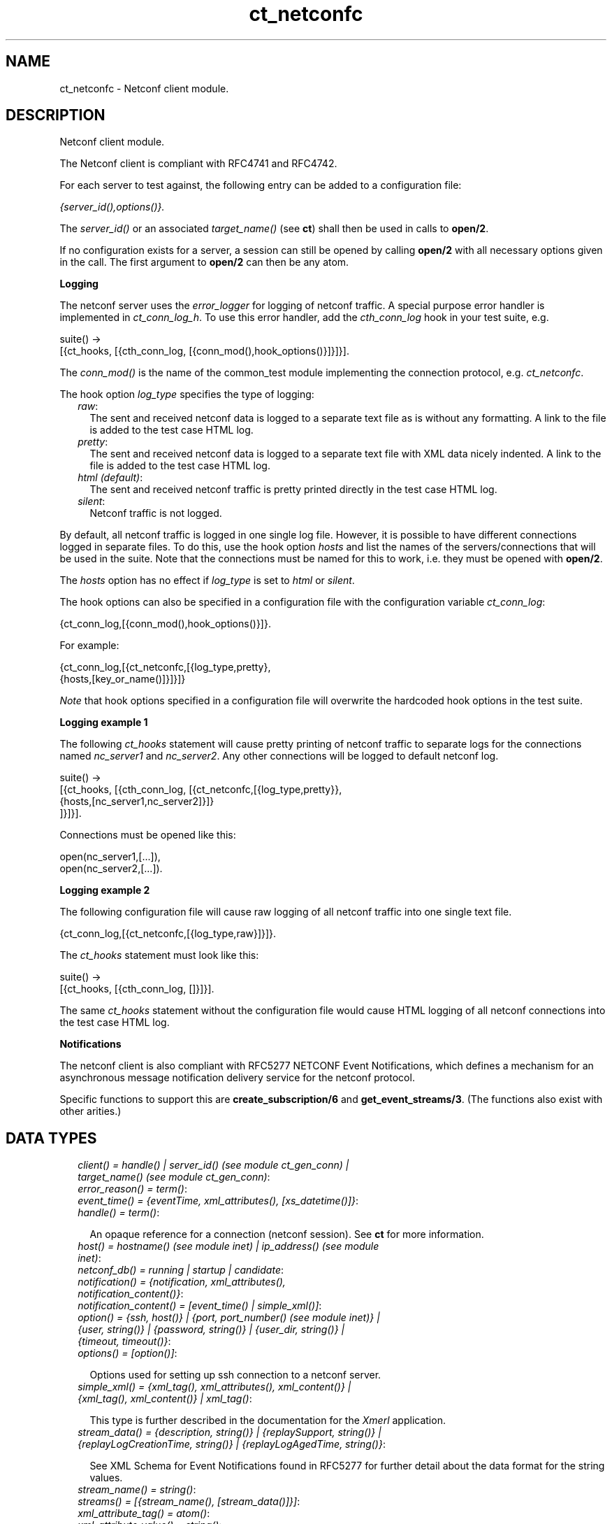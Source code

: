 .TH ct_netconfc 3 "common_test 1.9" "" "Erlang Module Definition"
.SH NAME
ct_netconfc \- Netconf client module.
.SH DESCRIPTION
.LP
Netconf client module\&.
.LP
The Netconf client is compliant with RFC4741 and RFC4742\&.
.LP
For each server to test against, the following entry can be added to a configuration file:
.LP
\fI{server_id(),options()}\&.\fR\&
.LP
The \fIserver_id()\fR\& or an associated \fItarget_name()\fR\& (see \fBct\fR\&) shall then be used in calls to \fBopen/2\fR\&\&.
.LP
If no configuration exists for a server, a session can still be opened by calling \fBopen/2\fR\& with all necessary options given in the call\&. The first argument to \fBopen/2\fR\& can then be any atom\&.
.LP
\fI\fBLogging\fR\&\fR\&
.LP
The netconf server uses the \fIerror_logger\fR\& for logging of netconf traffic\&. A special purpose error handler is implemented in \fIct_conn_log_h\fR\&\&. To use this error handler, add the \fIcth_conn_log\fR\& hook in your test suite, e\&.g\&.
.LP
.nf
  suite() ->
     [{ct_hooks, [{cth_conn_log, [{conn_mod(),hook_options()}]}]}].
.fi
.LP
The \fIconn_mod()\fR\& is the name of the common_test module implementing the connection protocol, e\&.g\&. \fIct_netconfc\fR\&\&.
.LP
The hook option \fIlog_type\fR\& specifies the type of logging:
.RS 2
.TP 2
.B
\fIraw\fR\&:
The sent and received netconf data is logged to a separate text file as is without any formatting\&. A link to the file is added to the test case HTML log\&.
.TP 2
.B
\fIpretty\fR\&:
The sent and received netconf data is logged to a separate text file with XML data nicely indented\&. A link to the file is added to the test case HTML log\&.
.TP 2
.B
\fIhtml (default)\fR\&:
The sent and received netconf traffic is pretty printed directly in the test case HTML log\&.
.TP 2
.B
\fIsilent\fR\&:
Netconf traffic is not logged\&.
.RE
.LP
By default, all netconf traffic is logged in one single log file\&. However, it is possible to have different connections logged in separate files\&. To do this, use the hook option \fIhosts\fR\& and list the names of the servers/connections that will be used in the suite\&. Note that the connections must be named for this to work, i\&.e\&. they must be opened with \fBopen/2\fR\&\&.
.LP
The \fIhosts\fR\& option has no effect if \fIlog_type\fR\& is set to \fIhtml\fR\& or \fIsilent\fR\&\&.
.LP
The hook options can also be specified in a configuration file with the configuration variable \fIct_conn_log\fR\&:
.LP
.nf
  {ct_conn_log,[{conn_mod(),hook_options()}]}.
.fi
.LP
For example:
.LP
.nf
  {ct_conn_log,[{ct_netconfc,[{log_type,pretty},
                              {hosts,[key_or_name()]}]}]}
.fi
.LP
\fINote\fR\& that hook options specified in a configuration file will overwrite the hardcoded hook options in the test suite\&.
.LP
\fI\fBLogging example 1\fR\&\fR\&
.LP
The following \fIct_hooks\fR\& statement will cause pretty printing of netconf traffic to separate logs for the connections named \fInc_server1\fR\& and \fInc_server2\fR\&\&. Any other connections will be logged to default netconf log\&.
.LP
.nf
  suite() ->
     [{ct_hooks, [{cth_conn_log, [{ct_netconfc,[{log_type,pretty}},
                                                {hosts,[nc_server1,nc_server2]}]}
                                 ]}]}].
.fi
.LP
Connections must be opened like this:
.LP
.nf
  open(nc_server1,[...]),
  open(nc_server2,[...]).
.fi
.LP
\fI\fBLogging example 2\fR\&\fR\&
.LP
The following configuration file will cause raw logging of all netconf traffic into one single text file\&.
.LP
.nf
  {ct_conn_log,[{ct_netconfc,[{log_type,raw}]}]}.
.fi
.LP
The \fIct_hooks\fR\& statement must look like this:
.LP
.nf
  suite() ->
     [{ct_hooks, [{cth_conn_log, []}]}].
.fi
.LP
The same \fIct_hooks\fR\& statement without the configuration file would cause HTML logging of all netconf connections into the test case HTML log\&.
.LP
\fI\fBNotifications\fR\&\fR\&
.LP
The netconf client is also compliant with RFC5277 NETCONF Event Notifications, which defines a mechanism for an asynchronous message notification delivery service for the netconf protocol\&.
.LP
Specific functions to support this are \fBcreate_subscription/6\fR\& and \fBget_event_streams/3\fR\&\&. (The functions also exist with other arities\&.)
.SH "DATA TYPES"

.RS 2
.TP 2
.B
\fIclient() = handle() | server_id() (see module ct_gen_conn) | target_name() (see module ct_gen_conn)\fR\&:

.TP 2
.B
\fIerror_reason() = term()\fR\&:

.TP 2
.B
\fIevent_time() = {eventTime, xml_attributes(), [xs_datetime()]}\fR\&:

.TP 2
.B
\fIhandle() = term()\fR\&:

.RS 2
.LP
An opaque reference for a connection (netconf session)\&. See \fBct\fR\& for more information\&.
.RE
.TP 2
.B
\fIhost() = hostname() (see module inet) | ip_address() (see module inet)\fR\&:

.TP 2
.B
\fInetconf_db() = running | startup | candidate\fR\&:

.TP 2
.B
\fInotification() = {notification, xml_attributes(), notification_content()}\fR\&:

.TP 2
.B
\fInotification_content() = [event_time() | simple_xml()]\fR\&:

.TP 2
.B
\fIoption() = {ssh, host()} | {port, port_number() (see module inet)} | {user, string()} | {password, string()} | {user_dir, string()} | {timeout, timeout()}\fR\&:

.TP 2
.B
\fIoptions() = [option()]\fR\&:

.RS 2
.LP
Options used for setting up ssh connection to a netconf server\&.
.RE
.TP 2
.B
\fIsimple_xml() = {xml_tag(), xml_attributes(), xml_content()} | {xml_tag(), xml_content()} | xml_tag()\fR\&:

.RS 2
.LP
This type is further described in the documentation for the \fIXmerl\fR\& application\&.
.RE
.TP 2
.B
\fIstream_data() = {description, string()} | {replaySupport, string()} | {replayLogCreationTime, string()} | {replayLogAgedTime, string()}\fR\&:

.RS 2
.LP
See XML Schema for Event Notifications found in RFC5277 for further detail about the data format for the string values\&.
.RE
.TP 2
.B
\fIstream_name() = string()\fR\&:

.TP 2
.B
\fIstreams() = [{stream_name(), [stream_data()]}]\fR\&:

.TP 2
.B
\fIxml_attribute_tag() = atom()\fR\&:

.TP 2
.B
\fIxml_attribute_value() = string()\fR\&:

.TP 2
.B
\fIxml_attributes() = [{xml_attribute_tag(), xml_attribute_value()}]\fR\&:

.TP 2
.B
\fIxml_content() = [simple_xml() | iolist()]\fR\&:

.TP 2
.B
\fIxml_tag() = atom()\fR\&:

.TP 2
.B
\fIxpath() = {xpath, string()}\fR\&:

.TP 2
.B
\fIxs_datetime() = string()\fR\&:

.RS 2
.LP
This date and time identifyer has the same format as the XML type dateTime and compliant to RFC3339\&. The format is
.RE
.LP
.nf
     [-]CCYY-MM-DDThh:mm:ss[.s][Z|(+|-)hh:mm]
.fi
.RE
.SH EXPORTS
.LP
.B
action(Client, Action) -> Result
.br
.RS
.LP
Equivalent to \fBaction(Client, Action, infinity)\fR\&\&.
.RE
.LP
.B
action(Client, Action, Timeout) -> Result
.br
.RS
.LP
Types:

.RS 3
Client = client()
.br
Action = simple_xml()
.br
Timeout = timeout()
.br
Result = {ok, [simple_xml()]} | {error, error_reason()}
.br
.RE
.RE
.RS
.LP
Execute an action\&.
.RE
.LP
.B
close_session(Client) -> Result
.br
.RS
.LP
Equivalent to \fBclose_session(Client, infinity)\fR\&\&.
.RE
.LP
.B
close_session(Client, Timeout) -> Result
.br
.RS
.LP
Types:

.RS 3
Client = client()
.br
Timeout = timeout()
.br
Result = ok | {error, error_reason()}
.br
.RE
.RE
.RS
.LP
Request graceful termination of the session associated with the client\&.
.LP
When a netconf server receives a \fIclose-session\fR\& request, it will gracefully close the session\&. The server will release any locks and resources associated with the session and gracefully close any associated connections\&. Any NETCONF requests received after a \fIclose-session\fR\& request will be ignored\&.
.RE
.LP
.B
copy_config(Client, Source, Target) -> Result
.br
.RS
.LP
Equivalent to \fBcopy_config(Client, Source, Target, infinity)\fR\&\&.
.RE
.LP
.B
copy_config(Client, Target, Source, Timeout) -> Result
.br
.RS
.LP
Types:

.RS 3
Client = client()
.br
Target = netconf_db()
.br
Source = netconf_db()
.br
Timeout = timeout()
.br
Result = ok | {error, error_reason()}
.br
.RE
.RE
.RS
.LP
Copy configuration data\&.
.LP
Which source and target options that can be issued depends on the capabilities supported by the server\&. I\&.e\&. \fI:candidate\fR\& and/or \fI:startup\fR\& are required\&.
.RE
.LP
.B
create_subscription(Client) -> term() 
.br
.RS
.RE
.LP
.B
create_subscription(Client, Timeout) -> term() 
.br
.RS
.RE
.LP
.B
create_subscription(Client, Stream, Timeout) -> term() 
.br
.RS
.RE
.LP
.B
create_subscription(Client, StartTime, StopTime, Timeout) -> term() 
.br
.RS
.RE
.LP
.B
create_subscription(Client, Stream, StartTime, StopTime, Timeout) -> term() 
.br
.RS
.RE
.LP
.B
create_subscription(Client, Stream, Filter, StartTime, StopTime, Timeout) -> Result
.br
.RS
.LP
Types:

.RS 3
Client = client()
.br
Stream = stream_name()
.br
Filter = simple_xml() | [simple_xml()]
.br
StartTime = xs_datetime()
.br
StopTime = xs_datetime()
.br
Timeout = timeout()
.br
Result = ok | {error, error_reason()}
.br
.RE
.RE
.RS
.LP
Create a subscription for event notifications\&.
.LP
This function sets up a subscription for netconf event notifications of the given stream type, matching the given filter\&. The calling process will receive notifications as messages of type \fInotification()\fR\&\&.
.RS 2
.TP 2
.B
Stream::
An optional parameter that indicates which stream of events is of interest\&. If not present, events in the default NETCONF stream will be sent\&.
.TP 2
.B
Filter::
An optional parameter that indicates which subset of all possible events is of interest\&. The format of this parameter is the same as that of the filter parameter in the NETCONF protocol operations\&. If not present, all events not precluded by other parameters will be sent\&.
.TP 2
.B
StartTime::
An optional parameter used to trigger the replay feature and indicate that the replay should start at the time specified\&. If \fIStartTime\fR\& is not present, this is not a replay subscription\&. It is not valid to specify start times that are later than the current time\&. If the \fIStartTime\fR\& specified is earlier than the log can support, the replay will begin with the earliest available notification\&. This parameter is of type dateTime and compliant to [RFC3339]\&. Implementations must support time zones\&.
.TP 2
.B
StopTime::
An optional parameter used with the optional replay feature to indicate the newest notifications of interest\&. If \fIStopTime\fR\& is not present, the notifications will continue until the subscription is terminated\&. Must be used with and be later than \fIStartTime\fR\&\&. Values of \fIStopTime\fR\& in the future are valid\&. This parameter is of type dateTime and compliant to [RFC3339]\&. Implementations must support time zones\&.
.RE
.LP
See RFC5277 for further details about the event notification mechanism\&.
.RE
.LP
.B
delete_config(Client, Target) -> Result
.br
.RS
.LP
Equivalent to \fBdelete_config(Client, Target, infinity)\fR\&\&.
.RE
.LP
.B
delete_config(Client, Target, Timeout) -> Result
.br
.RS
.LP
Types:

.RS 3
Client = client()
.br
Target = startup | candidate
.br
Timeout = timeout()
.br
Result = ok | {error, error_reason()}
.br
.RE
.RE
.RS
.LP
Delete configuration data\&.
.LP
The running configuration cannot be deleted and \fI:candidate\fR\& or \fI:startup\fR\& must be advertised by the server\&.
.RE
.LP
.B
edit_config(Client, Target, Config) -> Result
.br
.RS
.LP
Equivalent to \fBedit_config(Client, Target, Config, infinity)\fR\&\&.
.RE
.LP
.B
edit_config(Client, Target, Config, Timeout) -> Result
.br
.RS
.LP
Types:

.RS 3
Client = client()
.br
Target = netconf_db()
.br
Config = simple_xml()
.br
Timeout = timeout()
.br
Result = ok | {error, error_reason()}
.br
.RE
.RE
.RS
.LP
Edit configuration data\&.
.LP
Per default only the running target is available, unless the server include \fI:candidate\fR\& or \fI:startup\fR\& in its list of capabilities\&.
.RE
.LP
.B
format_data(How, Data) -> term() 
.br
.RS
.RE
.LP
.B
get(Client, Filter) -> Result
.br
.RS
.LP
Equivalent to \fBget(Client, Filter, infinity)\fR\&\&.
.RE
.LP
.B
get(Client, Filter, Timeout) -> Result
.br
.RS
.LP
Types:

.RS 3
Client = client()
.br
Filter = simple_xml() | xpath()
.br
Timeout = timeout()
.br
Result = {ok, [simple_xml()]} | {error, error_reason()}
.br
.RE
.RE
.RS
.LP
Get data\&.
.LP
This operation returns both configuration and state data from the server\&.
.LP
Filter type \fIxpath\fR\& can only be used if the server supports \fI:xpath\fR\&\&.
.RE
.LP
.B
get_capabilities(Client) -> Result
.br
.RS
.LP
Equivalent to \fBget_capabilities(Client, infinity)\fR\&\&.
.RE
.LP
.B
get_capabilities(Client, Timeout) -> Result
.br
.RS
.LP
Types:

.RS 3
Client = client()
.br
Timeout = timeout()
.br
Result = [string()] | {error, error_reason()}
.br
.RE
.RE
.RS
.LP
Returns the server side capabilities
.LP
The following capability identifiers, defined in RFC 4741, can be returned:
.RS 2
.TP 2
*
\fI"urn:ietf:params:netconf:base:1\&.0"\fR\&
.LP
.TP 2
*
\fI"urn:ietf:params:netconf:capability:writable-running:1\&.0"\fR\&
.LP
.TP 2
*
\fI"urn:ietf:params:netconf:capability:candidate:1\&.0"\fR\&
.LP
.TP 2
*
\fI"urn:ietf:params:netconf:capability:confirmed-commit:1\&.0"\fR\&
.LP
.TP 2
*
\fI"urn:ietf:params:netconf:capability:rollback-on-error:1\&.0"\fR\&
.LP
.TP 2
*
\fI"urn:ietf:params:netconf:capability:startup:1\&.0"\fR\&
.LP
.TP 2
*
\fI"urn:ietf:params:netconf:capability:url:1\&.0"\fR\&
.LP
.TP 2
*
\fI"urn:ietf:params:netconf:capability:xpath:1\&.0"\fR\&
.LP
.RE

.LP
Note, additional identifiers may exist, e\&.g\&. server side namespace\&.
.RE
.LP
.B
get_config(Client, Source, Filter) -> Result
.br
.RS
.LP
Equivalent to \fBget_config(Client, Source, Filter, infinity)\fR\&\&.
.RE
.LP
.B
get_config(Client, Source, Filter, Timeout) -> Result
.br
.RS
.LP
Types:

.RS 3
Client = client()
.br
Source = netconf_db()
.br
Filter = simple_xml() | xpath()
.br
Timeout = timeout()
.br
Result = {ok, [simple_xml()]} | {error, error_reason()}
.br
.RE
.RE
.RS
.LP
Get configuration data\&.
.LP
To be able to access another source than \fIrunning\fR\&, the server must advertise \fI:candidate\fR\& and/or \fI:startup\fR\&\&.
.LP
Filter type \fIxpath\fR\& can only be used if the server supports \fI:xpath\fR\&\&.
.RE
.LP
.B
get_event_streams(Client, Timeout) -> Result
.br
.RS
.LP
Equivalent to \fBget_event_streams(Client, [], Timeout)\fR\&\&.
.RE
.LP
.B
get_event_streams(Client, Streams, Timeout) -> Result
.br
.RS
.LP
Types:

.RS 3
Client = client()
.br
Streams = [stream_name()]
.br
Timeout = timeout()
.br
Result = {ok, streams()} | {error, error_reason()}
.br
.RE
.RE
.RS
.LP
Send a request to get the given event streams\&.
.LP
\fIStreams\fR\& is a list of stream names\&. The following filter will be sent to the netconf server in a \fIget\fR\& request:
.LP
.nf
  <netconf xmlns="urn:ietf:params:xml:ns:netmod:notification">
    <streams>
      <stream>
        <name>StreamName1</name>
      </stream>
      <stream>
        <name>StreamName2</name>
      </stream>
      ...
    </streams>
  </netconf>
.fi
.LP
If \fIStreams\fR\& is an empty list, ALL streams will be requested by sending the following filter:
.LP
.nf
  <netconf xmlns="urn:ietf:params:xml:ns:netmod:notification">
    <streams/>
  </netconf>
.fi
.LP
If more complex filtering is needed, a use \fBget/2\fR\& or \fBget/3\fR\& and specify the exact filter according to XML Schema for Event Notifications found in RFC5277\&.
.RE
.LP
.B
get_session_id(Client) -> Result
.br
.RS
.LP
Equivalent to \fBget_session_id(Client, infinity)\fR\&\&.
.RE
.LP
.B
get_session_id(Client, Timeout) -> Result
.br
.RS
.LP
Types:

.RS 3
Client = client()
.br
Timeout = timeout()
.br
Result = pos_integer() | {error, error_reason()}
.br
.RE
.RE
.RS
.LP
Returns the session id associated with the given client\&.
.RE
.LP
.B
handle_msg(X1, State) -> term() 
.br
.RS
.RE
.LP
.B
hello(Client) -> Result
.br
.RS
.LP
Equivalent to \fBhello(Client, infinity)\fR\&\&.
.RE
.LP
.B
hello(Client, Timeout) -> Result
.br
.RS
.LP
Types:

.RS 3
Client = handle()
.br
Timeout = timeout()
.br
Result = ok | {error, error_reason()}
.br
.RE
.RE
.RS
.LP
Exchange \fIhello\fR\& messages with the server\&.
.LP
Sends a \fIhello\fR\& message to the server and waits for the return\&.
.RE
.LP
.B
kill_session(Client, SessionId) -> Result
.br
.RS
.LP
Equivalent to \fBkill_session(Client, SessionId, infinity)\fR\&\&.
.RE
.LP
.B
kill_session(Client, SessionId, Timeout) -> Result
.br
.RS
.LP
Types:

.RS 3
Client = client()
.br
SessionId = pos_integer()
.br
Timeout = timeout()
.br
Result = ok | {error, error_reason()}
.br
.RE
.RE
.RS
.LP
Force termination of the session associated with the supplied session id\&.
.LP
The server side shall abort any operations currently in process, release any locks and resources associated with the session, and close any associated connections\&.
.LP
Only if the server is in the confirmed commit phase, the configuration will be restored to its state before entering the confirmed commit phase\&. Otherwise, no configuration roll back will be performed\&.
.LP
If the given \fISessionId\fR\& is equal to the current session id, an error will be returned\&.
.RE
.LP
.B
lock(Client, Target) -> Result
.br
.RS
.LP
Equivalent to \fBlock(Client, Target, infinity)\fR\&\&.
.RE
.LP
.B
lock(Client, Target, Timeout) -> Result
.br
.RS
.LP
Types:

.RS 3
Client = client()
.br
Target = netconf_db()
.br
Timeout = timeout()
.br
Result = ok | {error, error_reason()}
.br
.RE
.RE
.RS
.LP
Unlock configuration target\&.
.LP
Which target parameters that can be used depends on if \fI:candidate\fR\& and/or \fI:startup\fR\& are supported by the server\&. If successfull, the configuration system of the device is not available to other clients (Netconf, CORBA, SNMP etc)\&. Locks are intended to be short-lived\&.
.LP
The operations \fBkill_session/2\fR\& or \fBkill_session/3\fR\& can be used to force the release of a lock owned by another Netconf session\&. How this is achieved by the server side is implementation specific\&.
.RE
.LP
.B
only_open(Options) -> Result
.br
.RS
.LP
Types:

.RS 3
Options = options()
.br
Result = {ok, handle()} | {error, error_reason()}
.br
.RE
.RE
.RS
.LP
Open a netconf session, but don\&'t send \fIhello\fR\&\&.
.LP
As \fBopen/1\fR\& but does not send a \fIhello\fR\& message\&.
.RE
.LP
.B
only_open(KeyOrName, ExtraOptions) -> Result
.br
.RS
.LP
Types:

.RS 3
KeyOrName = key_or_name() (see module ct_gen_conn)
.br
ExtraOptions = options()
.br
Result = {ok, handle()} | {error, error_reason()}
.br
.RE
.RE
.RS
.LP
Open a name netconf session, but don\&'t send \fIhello\fR\&\&.
.LP
As \fBopen/2\fR\& but does not send a \fIhello\fR\& message\&.
.RE
.LP
.B
open(Options) -> Result
.br
.RS
.LP
Types:

.RS 3
Options = options()
.br
Result = {ok, handle()} | {error, error_reason()}
.br
.RE
.RE
.RS
.LP
Open a netconf session and exchange \fIhello\fR\& messages\&.
.LP
If the server options are specified in a configuration file, or if a named client is needed for logging purposes (see \fBLogging\fR\&) use \fBopen/2\fR\& instead\&.
.LP
The opaque \fIhandler()\fR\& reference which is returned from this function is required as client identifier when calling any other function in this module\&.
.LP
The \fItimeout\fR\& option (milli seconds) is used when setting up the ssh connection and when waiting for the hello message from the server\&. It is not used for any other purposes during the lifetime of the connection\&.
.RE
.LP
.B
open(KeyOrName, ExtraOptions) -> Result
.br
.RS
.LP
Types:

.RS 3
KeyOrName = key_or_name() (see module ct_gen_conn)
.br
ExtraOptions = options()
.br
Result = {ok, handle()} | {error, error_reason()}
.br
.RE
.RE
.RS
.LP
Open a named netconf session and exchange \fIhello\fR\& messages\&.
.LP
If \fIKeyOrName\fR\& is a configured \fIserver_id()\fR\& or a \fItarget_name()\fR\& associated with such an ID, then the options for this server will be fetched from the configuration file\&.
.LP
The \fIExtraOptions\fR\& argument will be added to the options found in the configuration file\&. If the same options are given, the values from the configuration file will overwrite \fIExtraOptions\fR\&\&.
.LP
If the server is not specified in a configuration file, use \fBopen/1\fR\& instead\&.
.LP
The opaque \fIhandle()\fR\& reference which is returned from this function can be used as client identifier when calling any other function in this module\&. However, if \fIKeyOrName\fR\& is a \fItarget_name()\fR\&, i\&.e\&. if the server is named via a call to \fIct:require/2\fR\& or a \fIrequire\fR\& statement in the test suite, then this name may be used instead of the \fIhandle()\fR\&\&.
.LP
The \fItimeout\fR\& option (milli seconds) is used when setting up the ssh connection and when waiting for the hello message from the server\&. It is not used for any other purposes during the lifetime of the connection\&.
.LP
\fISee also:\fR\& \fBct:require/2\fR\&\&.
.RE
.LP
.B
send(Client, SimpleXml) -> Result
.br
.RS
.LP
Equivalent to \fBsend(Client, SimpleXml, infinity)\fR\&\&.
.RE
.LP
.B
send(Client, SimpleXml, Timeout) -> Result
.br
.RS
.LP
Types:

.RS 3
Client = client()
.br
SimpleXml = simple_xml()
.br
Timeout = timeout()
.br
Result = simple_xml() | {error, error_reason()}
.br
.RE
.RE
.RS
.LP
Send an XML document to the server\&.
.LP
The given XML document is sent as is to the server\&. This function can be used for sending XML documents that can not be expressed by other interface functions in this module\&.
.RE
.LP
.B
send_rpc(Client, SimpleXml) -> Result
.br
.RS
.LP
Equivalent to \fBsend_rpc(Client, SimpleXml, infinity)\fR\&\&.
.RE
.LP
.B
send_rpc(Client, SimpleXml, Timeout) -> Result
.br
.RS
.LP
Types:

.RS 3
Client = client()
.br
SimpleXml = simple_xml()
.br
Timeout = timeout()
.br
Result = [simple_xml()] | {error, error_reason()}
.br
.RE
.RE
.RS
.LP
Send a Netconf \fIrpc\fR\& request to the server\&.
.LP
The given XML document is wrapped in a valid Netconf \fIrpc\fR\& request and sent to the server\&. The \fImessage-id\fR\& and namespace attributes are added to the \fIrpc\fR\& element\&.
.LP
This function can be used for sending \fIrpc\fR\& requests that can not be expressed by other interface functions in this module\&.
.RE
.LP
.B
unlock(Client, Target) -> Result
.br
.RS
.LP
Equivalent to \fBunlock(Client, Target, infinity)\fR\&\&.
.RE
.LP
.B
unlock(Client, Target, Timeout) -> Result
.br
.RS
.LP
Types:

.RS 3
Client = client()
.br
Target = netconf_db()
.br
Timeout = timeout()
.br
Result = ok | {error, error_reason()}
.br
.RE
.RE
.RS
.LP
Unlock configuration target\&.
.LP
If the client earlier has aquired a lock, via \fBlock/2\fR\& or \fBlock/3\fR\&, this operation release the associated lock\&. To be able to access another target than \fIrunning\fR\&, the server must support \fI:candidate\fR\& and/or \fI:startup\fR\&\&.
.RE
.SH AUTHORS
.LP
Support
.I
<>